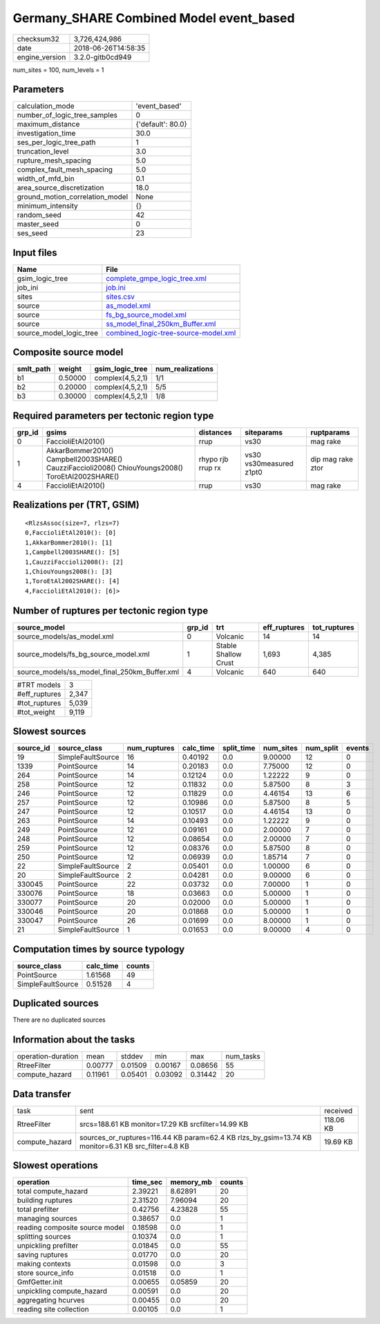 Germany_SHARE Combined Model event_based
========================================

============== ===================
checksum32     3,726,424,986      
date           2018-06-26T14:58:35
engine_version 3.2.0-gitb0cd949   
============== ===================

num_sites = 100, num_levels = 1

Parameters
----------
=============================== =================
calculation_mode                'event_based'    
number_of_logic_tree_samples    0                
maximum_distance                {'default': 80.0}
investigation_time              30.0             
ses_per_logic_tree_path         1                
truncation_level                3.0              
rupture_mesh_spacing            5.0              
complex_fault_mesh_spacing      5.0              
width_of_mfd_bin                0.1              
area_source_discretization      18.0             
ground_motion_correlation_model None             
minimum_intensity               {}               
random_seed                     42               
master_seed                     0                
ses_seed                        23               
=============================== =================

Input files
-----------
======================= ==============================================================================
Name                    File                                                                          
======================= ==============================================================================
gsim_logic_tree         `complete_gmpe_logic_tree.xml <complete_gmpe_logic_tree.xml>`_                
job_ini                 `job.ini <job.ini>`_                                                          
sites                   `sites.csv <sites.csv>`_                                                      
source                  `as_model.xml <as_model.xml>`_                                                
source                  `fs_bg_source_model.xml <fs_bg_source_model.xml>`_                            
source                  `ss_model_final_250km_Buffer.xml <ss_model_final_250km_Buffer.xml>`_          
source_model_logic_tree `combined_logic-tree-source-model.xml <combined_logic-tree-source-model.xml>`_
======================= ==============================================================================

Composite source model
----------------------
========= ======= ================ ================
smlt_path weight  gsim_logic_tree  num_realizations
========= ======= ================ ================
b1        0.50000 complex(4,5,2,1) 1/1             
b2        0.20000 complex(4,5,2,1) 5/5             
b3        0.30000 complex(4,5,2,1) 1/8             
========= ======= ================ ================

Required parameters per tectonic region type
--------------------------------------------
====== ================================================================================================ ================= ======================= =================
grp_id gsims                                                                                            distances         siteparams              ruptparams       
====== ================================================================================================ ================= ======================= =================
0      FaccioliEtAl2010()                                                                               rrup              vs30                    mag rake         
1      AkkarBommer2010() Campbell2003SHARE() CauzziFaccioli2008() ChiouYoungs2008() ToroEtAl2002SHARE() rhypo rjb rrup rx vs30 vs30measured z1pt0 dip mag rake ztor
4      FaccioliEtAl2010()                                                                               rrup              vs30                    mag rake         
====== ================================================================================================ ================= ======================= =================

Realizations per (TRT, GSIM)
----------------------------

::

  <RlzsAssoc(size=7, rlzs=7)
  0,FaccioliEtAl2010(): [0]
  1,AkkarBommer2010(): [1]
  1,Campbell2003SHARE(): [5]
  1,CauzziFaccioli2008(): [2]
  1,ChiouYoungs2008(): [3]
  1,ToroEtAl2002SHARE(): [4]
  4,FaccioliEtAl2010(): [6]>

Number of ruptures per tectonic region type
-------------------------------------------
============================================= ====== ==================== ============ ============
source_model                                  grp_id trt                  eff_ruptures tot_ruptures
============================================= ====== ==================== ============ ============
source_models/as_model.xml                    0      Volcanic             14           14          
source_models/fs_bg_source_model.xml          1      Stable Shallow Crust 1,693        4,385       
source_models/ss_model_final_250km_Buffer.xml 4      Volcanic             640          640         
============================================= ====== ==================== ============ ============

============= =====
#TRT models   3    
#eff_ruptures 2,347
#tot_ruptures 5,039
#tot_weight   9,119
============= =====

Slowest sources
---------------
========= ================= ============ ========= ========== ========= ========= ======
source_id source_class      num_ruptures calc_time split_time num_sites num_split events
========= ================= ============ ========= ========== ========= ========= ======
19        SimpleFaultSource 16           0.40192   0.0        9.00000   12        0     
1339      PointSource       14           0.20183   0.0        7.75000   12        0     
264       PointSource       14           0.12124   0.0        1.22222   9         0     
258       PointSource       12           0.11832   0.0        5.87500   8         3     
246       PointSource       12           0.11829   0.0        4.46154   13        6     
257       PointSource       12           0.10986   0.0        5.87500   8         5     
247       PointSource       12           0.10517   0.0        4.46154   13        0     
263       PointSource       14           0.10493   0.0        1.22222   9         0     
249       PointSource       12           0.09161   0.0        2.00000   7         0     
248       PointSource       12           0.08654   0.0        2.00000   7         0     
259       PointSource       12           0.08376   0.0        5.87500   8         0     
250       PointSource       12           0.06939   0.0        1.85714   7         0     
22        SimpleFaultSource 2            0.05401   0.0        1.00000   6         0     
20        SimpleFaultSource 2            0.04281   0.0        9.00000   6         0     
330045    PointSource       22           0.03732   0.0        7.00000   1         0     
330076    PointSource       18           0.03663   0.0        5.00000   1         0     
330077    PointSource       20           0.02000   0.0        5.00000   1         0     
330046    PointSource       20           0.01868   0.0        5.00000   1         0     
330047    PointSource       26           0.01699   0.0        8.00000   1         0     
21        SimpleFaultSource 1            0.01653   0.0        9.00000   4         0     
========= ================= ============ ========= ========== ========= ========= ======

Computation times by source typology
------------------------------------
================= ========= ======
source_class      calc_time counts
================= ========= ======
PointSource       1.61568   49    
SimpleFaultSource 0.51528   4     
================= ========= ======

Duplicated sources
------------------
There are no duplicated sources

Information about the tasks
---------------------------
================== ======= ======= ======= ======= =========
operation-duration mean    stddev  min     max     num_tasks
RtreeFilter        0.00777 0.01509 0.00167 0.08656 55       
compute_hazard     0.11961 0.05401 0.03092 0.31442 20       
================== ======= ======= ======= ======= =========

Data transfer
-------------
============== =================================================================================================== =========
task           sent                                                                                                received 
RtreeFilter    srcs=188.61 KB monitor=17.29 KB srcfilter=14.99 KB                                                  118.06 KB
compute_hazard sources_or_ruptures=116.44 KB param=62.4 KB rlzs_by_gsim=13.74 KB monitor=6.31 KB src_filter=4.8 KB 19.69 KB 
============== =================================================================================================== =========

Slowest operations
------------------
============================== ======== ========= ======
operation                      time_sec memory_mb counts
============================== ======== ========= ======
total compute_hazard           2.39221  8.62891   20    
building ruptures              2.31520  7.96094   20    
total prefilter                0.42756  4.23828   55    
managing sources               0.38657  0.0       1     
reading composite source model 0.18598  0.0       1     
splitting sources              0.10374  0.0       1     
unpickling prefilter           0.01845  0.0       55    
saving ruptures                0.01770  0.0       20    
making contexts                0.01598  0.0       3     
store source_info              0.01518  0.0       1     
GmfGetter.init                 0.00655  0.05859   20    
unpickling compute_hazard      0.00591  0.0       20    
aggregating hcurves            0.00455  0.0       20    
reading site collection        0.00105  0.0       1     
============================== ======== ========= ======